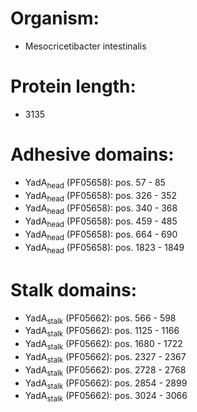 * Organism:
- Mesocricetibacter intestinalis
* Protein length:
- 3135
* Adhesive domains:
- YadA_head (PF05658): pos. 57 - 85
- YadA_head (PF05658): pos. 326 - 352
- YadA_head (PF05658): pos. 340 - 368
- YadA_head (PF05658): pos. 459 - 485
- YadA_head (PF05658): pos. 664 - 690
- YadA_head (PF05658): pos. 1823 - 1849
* Stalk domains:
- YadA_stalk (PF05662): pos. 566 - 598
- YadA_stalk (PF05662): pos. 1125 - 1166
- YadA_stalk (PF05662): pos. 1680 - 1722
- YadA_stalk (PF05662): pos. 2327 - 2367
- YadA_stalk (PF05662): pos. 2728 - 2768
- YadA_stalk (PF05662): pos. 2854 - 2899
- YadA_stalk (PF05662): pos. 3024 - 3066

